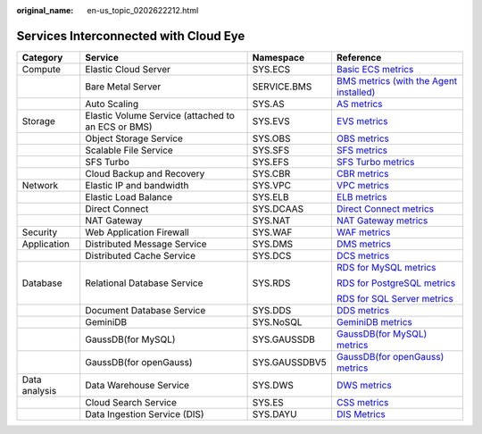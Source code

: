 :original_name: en-us_topic_0202622212.html

.. _en-us_topic_0202622212:

Services Interconnected with Cloud Eye
======================================

+-----------------+----------------------------------------------------+-----------------+-----------------------------------------------------------------------------------------------------------------------------------------------------------------------+
| Category        | Service                                            | Namespace       | Reference                                                                                                                                                             |
+=================+====================================================+=================+=======================================================================================================================================================================+
| Compute         | Elastic Cloud Server                               | SYS.ECS         | `Basic ECS metrics <https://docs.otc.t-systems.com/usermanual/ecs/en-us_topic_0030911465.html>`__                                                                     |
+-----------------+----------------------------------------------------+-----------------+-----------------------------------------------------------------------------------------------------------------------------------------------------------------------+
|                 | Bare Metal Server                                  | SERVICE.BMS     | `BMS metrics (with the Agent installed) <https://docs.otc.t-systems.com/en-us/usermanual/bms/en-us_topic_0084461768.html>`__                                          |
+-----------------+----------------------------------------------------+-----------------+-----------------------------------------------------------------------------------------------------------------------------------------------------------------------+
|                 | Auto Scaling                                       | SYS.AS          | `AS metrics <https://docs.otc.t-systems.com/usermanual/as/as_06_0105.html>`__                                                                                         |
+-----------------+----------------------------------------------------+-----------------+-----------------------------------------------------------------------------------------------------------------------------------------------------------------------+
| Storage         | Elastic Volume Service (attached to an ECS or BMS) | SYS.EVS         | `EVS metrics <https://docs.otc.t-systems.com/en-us/usermanual/evs/evs_01_0044.html>`__                                                                                |
+-----------------+----------------------------------------------------+-----------------+-----------------------------------------------------------------------------------------------------------------------------------------------------------------------+
|                 | Object Storage Service                             | SYS.OBS         | `OBS metrics <https://docs.otc.t-systems.com/en-us/usermanual/obs/obs_03_0010.html>`__                                                                                |
+-----------------+----------------------------------------------------+-----------------+-----------------------------------------------------------------------------------------------------------------------------------------------------------------------+
|                 | Scalable File Service                              | SYS.SFS         | `SFS metrics <https://docs.otc.t-systems.com/en-us/usermanual/sfs/sfs_01_0047.html>`__                                                                                |
+-----------------+----------------------------------------------------+-----------------+-----------------------------------------------------------------------------------------------------------------------------------------------------------------------+
|                 | SFS Turbo                                          | SYS.EFS         | `SFS Turbo metrics <https://docs.otc.t-systems.com/en-us/usermanual/sfs/sfs_01_0048.html>`__                                                                          |
+-----------------+----------------------------------------------------+-----------------+-----------------------------------------------------------------------------------------------------------------------------------------------------------------------+
|                 | Cloud Backup and Recovery                          | SYS.CBR         | `CBR metrics <https://docs.otc.t-systems.com/en-us/usermanual/cbr/cbr_03_0114.html>`__                                                                                |
+-----------------+----------------------------------------------------+-----------------+-----------------------------------------------------------------------------------------------------------------------------------------------------------------------+
| Network         | Elastic IP and bandwidth                           | SYS.VPC         | `VPC metrics <https://docs.otc.t-systems.com/usermanual/vpc/vpc010012.html>`__                                                                                        |
+-----------------+----------------------------------------------------+-----------------+-----------------------------------------------------------------------------------------------------------------------------------------------------------------------+
|                 | Elastic Load Balance                               | SYS.ELB         | `ELB metrics <https://docs.otc.t-systems.com/usermanual/elb/elb_ug_jk_0001.html>`__                                                                                   |
+-----------------+----------------------------------------------------+-----------------+-----------------------------------------------------------------------------------------------------------------------------------------------------------------------+
|                 | Direct Connect                                     | SYS.DCAAS       | `Direct Connect metrics <https://docs.otc.t-systems.com/usermanual/dc/dc_04_0802.html>`__                                                                             |
+-----------------+----------------------------------------------------+-----------------+-----------------------------------------------------------------------------------------------------------------------------------------------------------------------+
|                 | NAT Gateway                                        | SYS.NAT         | `NAT Gateway metrics <https://docs.otc.t-systems.com/usermanual/nat/nat_ces_0002.html>`__                                                                             |
+-----------------+----------------------------------------------------+-----------------+-----------------------------------------------------------------------------------------------------------------------------------------------------------------------+
| Security        | Web Application Firewall                           | SYS.WAF         | `WAF metrics <https://docs.otc.t-systems.com/usermanual/waf/waf_01_0092.html>`__                                                                                      |
+-----------------+----------------------------------------------------+-----------------+-----------------------------------------------------------------------------------------------------------------------------------------------------------------------+
| Application     | Distributed Message Service                        | SYS.DMS         | `DMS metrics <https://docs.otc.t-systems.com/distributed-message-service/umn/monitoring/kafka_metrics.html#dms-ug-180413002>`__                                       |
+-----------------+----------------------------------------------------+-----------------+-----------------------------------------------------------------------------------------------------------------------------------------------------------------------+
|                 | Distributed Cache Service                          | SYS.DCS         | `DCS metrics <https://docs.otc.t-systems.com/usermanual/dcs/dcs-ug-0326019.html>`__                                                                                   |
+-----------------+----------------------------------------------------+-----------------+-----------------------------------------------------------------------------------------------------------------------------------------------------------------------+
| Database        | Relational Database Service                        | SYS.RDS         | `RDS for MySQL metrics <https://docs.otc.t-systems.com/usermanual/rds/rds_06_0001.html>`__                                                                            |
|                 |                                                    |                 |                                                                                                                                                                       |
|                 |                                                    |                 | `RDS for PostgreSQL metrics <https://docs.otc.t-systems.com/usermanual/rds/rds_pg_06_0001.html>`__                                                                    |
|                 |                                                    |                 |                                                                                                                                                                       |
|                 |                                                    |                 | `RDS for SQL Server metrics <https://docs.otc.t-systems.com/usermanual/rds/rds_sqlserver_06_0001.html>`__                                                             |
+-----------------+----------------------------------------------------+-----------------+-----------------------------------------------------------------------------------------------------------------------------------------------------------------------+
|                 | Document Database Service                          | SYS.DDS         | `DDS metrics <https://docs.otc.t-systems.com/usermanual/dds/dds_03_0026.html>`__                                                                                      |
+-----------------+----------------------------------------------------+-----------------+-----------------------------------------------------------------------------------------------------------------------------------------------------------------------+
|                 | GeminiDB                                           | SYS.NoSQL       | `GeminiDB metrics <https://docs.otc.t-systems.com/geminidb/umn/working_with_geminidb_cassandra_api/monitoring_and_alarm_reporting/geminidb_cassandra_metrics.html>`__ |
+-----------------+----------------------------------------------------+-----------------+-----------------------------------------------------------------------------------------------------------------------------------------------------------------------+
|                 | GaussDB(for MySQL)                                 | SYS.GAUSSDB     | `GaussDB(for MySQL) metrics <https://docs.otc.t-systems.com/usermanual/gaussdb/gaussdb_03_0085.html>`__                                                               |
+-----------------+----------------------------------------------------+-----------------+-----------------------------------------------------------------------------------------------------------------------------------------------------------------------+
|                 | GaussDB(for openGauss)                             | SYS.GAUSSDBV5   | `GaussDB(for openGauss) metrics <https://docs.otc.t-systems.com/usermanual/opengauss/opengauss_01_0071.html>`__                                                       |
+-----------------+----------------------------------------------------+-----------------+-----------------------------------------------------------------------------------------------------------------------------------------------------------------------+
| Data analysis   | Data Warehouse Service                             | SYS.DWS         | `DWS metrics <https://docs.otc.t-systems.com/usermanual/dws/dws_01_0022.html>`__                                                                                      |
+-----------------+----------------------------------------------------+-----------------+-----------------------------------------------------------------------------------------------------------------------------------------------------------------------+
|                 | Cloud Search Service                               | SYS.ES          | `CSS metrics <https://docs.otc.t-systems.com/usermanual/css/css_01_0042.html>`__                                                                                      |
+-----------------+----------------------------------------------------+-----------------+-----------------------------------------------------------------------------------------------------------------------------------------------------------------------+
|                 | Data Ingestion Service (DIS)                       | SYS.DAYU        | `DIS Metrics <https://docs.otc.t-systems.com/usermanual/dis/dis_01_0131.html>`__                                                                                      |
+-----------------+----------------------------------------------------+-----------------+-----------------------------------------------------------------------------------------------------------------------------------------------------------------------+
